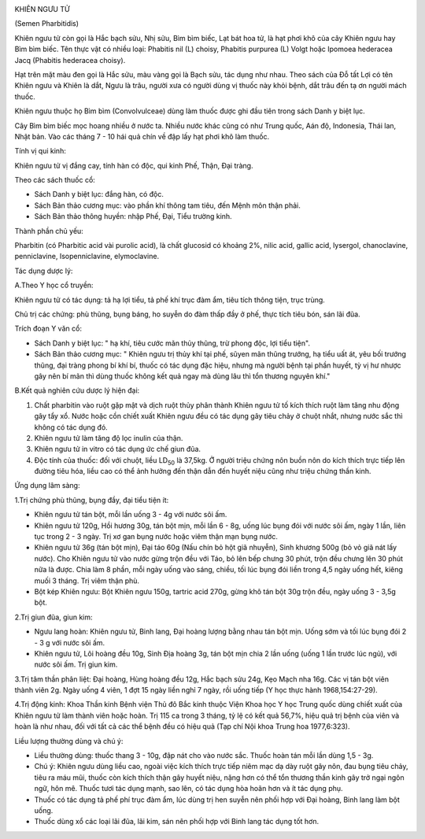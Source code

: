 |image0|

KHIÊN NGƯU TỬ

(Semen Pharbitidis)

Khiên ngưu tử còn gọi là Hắc bạch sửu, Nhị sửu, Bìm bìm biếc, Lạt bát
hoa tử, là hạt phơi khô của cây Khiên ngưu hay Bìm bìm biếc. Tên thực
vật có nhiều loại: Phabitis nil (L) choisy, Phabitis purpurea (L) Volgt
hoặc Ipomoea hederacea Jacq (Phabitis hederacea choisy).

Hạt trên mặt màu đen gọi là Hắc sửu, màu vàng gọi là Bạch sửu, tác dụng
như nhau. Theo sách của Đỗ tất Lợi có tên Khiên ngưu và Khiên là dắt,
Ngưu là trâu, người xưa có người dùng vị thuốc này khỏi bệnh, dắt trâu
đến tạ ơn người mách thuốc.

Khiên ngưu thuộc họ Bìm bìm (Convolvulceae) dùng làm thuốc được ghi đầu
tiên trong sách Danh y biệt lục.

Cây Bìm bìm biếc mọc hoang nhiều ở nước ta. Nhiều nước khác cũng có như
Trung quốc, Aán độ, Indonesia, Thái lan, Nhật bản. Vào các tháng 7 - 10
hái quả chín về đập lấy hạt phơi khô làm thuốc.

Tính vị qui kinh:

Khiên ngưu tử vị đắng cay, tính hàn có độc, qui kinh Phế, Thận, Đại
tràng.

Theo các sách thuốc cổ:

-  Sách Danh y biệt lục: đắng hàn, có độc.
-  Sách Bản thảo cương mục: vào phần khí thông tam tiêu, đến Mệnh môn
   thận phải.
-  Sách Bản thảo thông huyền: nhập Phế, Đại, Tiểu trường kinh.

Thành phần chủ yếu:

Pharbitin (có Pharbitic acid vài purolic acid), là chất glucosid có
khoảng 2%, nilic acid, gallic acid, lysergol, chanoclavine,
penniclavine, Isopenniclavine, elymoclavine.

Tác dụng dược lý:

A.Theo Y học cổ truyền:

Khiên ngưu tử có tác dụng: tả hạ lợi tiểu, tả phế khí trục đàm ẩm, tiêu
tích thông tiện, trục trùng.

Chủ trị các chứng: phù thũng, bụng báng, ho suyễn do đàm thấp đầy ở phế,
thực tích tiêu bón, sán lãi đũa.

Trích đoạn Y văn cổ:

-  Sách Danh y biệt lục: " hạ khí, tiêu cước mãn thủy thũng, trừ phong
   độc, lợi tiểu tiện".
-  Sách Bản thảo cương mục: " Khiên ngưu trị thủy khí tại phế, sũyen mãn
   thũng trướng, hạ tiểu uất át, yêu bối trướng thũng, đại tràng phong
   bí khí bí, thuốc có tác dụng đặc hiệu, nhưng mà người bệnh tại phần
   huyết, tỳ vị hư nhược gây nên bí mãn thì dùng thuốc không kết quả
   ngay mà dùng lâu thì tổn thương nguyên khí."

B.Kết quả nghiên cứu dược lý hiện đại:

#. Chất pharbitin vào ruột gặp mật và dịch ruột thủy phân thành Khiên
   ngưu tử tố kích thích ruột làm tăng nhu động gây tẩy xổ. Nước hoặc
   cồn chiết xuất Khiên ngưu đều có tác dụng gây tiêu chảy ở chuột nhắt,
   nhưng nước sắc thì không có tác dụng đó.
#. Khiên ngưu tử làm tăng độ lọc inulin của thận.
#. Khiên ngưu tử in vitro có tác dụng ức chế giun đũa.
#. Độc tính của thuốc: đối với chuột, liều LD\ :sub:`50` là 37,5kg. Ở
   người triệu chứng nôn buồn nôn do kích thích trực tiếp lên đường tiêu
   hóa, liều cao có thể ảnh hưởng đến thận dẫn đến huyết niệu cũng như
   triệu chứng thần kinh.

Ứng dụng lâm sàng:

1.Trị chứng phù thũng, bụng đầy, đại tiểu tiện ít:

-  Khiên ngưu tử tán bột, mỗi lần uống 3 - 4g với nước sôi ấm.
-  Khiên ngưu tử 120g, Hồi hương 30g, tán bột mịn, mỗi lần 6 - 8g, uống
   lúc bụng đói với nước sôi ấm, ngày 1 lần, liên tục trong 2 - 3 ngày.
   Trị xơ gan bụng nước hoặc viêm thận mạn bụng nước.
-  Khiên ngưu tử 36g (tán bột mịn), Đại táo 60g (Nấu chín bỏ hột giã
   nhuyễn), Sinh khương 500g (bỏ vỏ giã nát lấy nước). Cho Khiên ngưu
   tử vào nước gừng trộn đều với Táo, bỏ lên bếp chưng 30 phút, trộn đều
   chưng lên 30 phút nữa là được. Chia làm 8 phần, mỗi ngày uống vào
   sáng, chiều, tối lúc bụng đói liền trong 4,5 ngày uống hết, kiêng
   muối 3 tháng. Trị viêm thận phù.
-  Bột kép Khiên ngưu: Bột Khiên ngưu 150g, tartric acid 270g, gừng khô
   tán bột 30g trộn đều, ngày uống 3 - 3,5g bột.

2.Trị giun đũa, giun kim:

-  Ngưu lang hoàn: Khiên ngưu tử, Binh lang, Đại hoàng lượng bằng nhau
   tán bột mịn. Uống sớm và tối lúc bụng đói 2 - 3 g với nước sôi ấm.
-  Khiên ngưu tử, Lôi hoàng đều 10g, Sinh Địa hoàng 3g, tán bột mịn chia
   2 lần uống (uống 1 lần trước lúc ngủ), với nước sôi ấm. Trị giun
   kim.

3.Trị tâm thần phân liệt: Đại hoàng, Hùng hoàng đều 12g, Hắc bạch sửu
24g, Kẹo Mạch nha 16g. Các vị tán bột viên thành viên 2g. Ngày uống 4
viên, 1 đợt 15 ngày liền nghỉ 7 ngày, rồi uống tiếp (Y học thực hành
1968,154:27-29).

4.Trị động kinh: Khoa Thần kinh Bệnh viện Thủ đô Bắc kinh thuộc Viện
Khoa học Y học Trung quốc dùng chiết xuất của Khiên ngưu tử làm thành
viên hoặc hoàn. Trị 115 ca trong 3 tháng, tỷ lệ có kết quả 56,7%, hiệu
quả trị bệnh của viên và hoàn là như nhau, đối với tất cả các thể bệnh
đều có hiệu quả (Tạp chí Nội khoa Trung hoa 1977,6:323).

Liều lượng thường dùng và chú ý:

-  Liều thường dùng: thuốc thang 3 - 10g, đập nát cho vào nước sắc.
   Thuốc hoàn tán mỗi lần dùng 1,5 - 3g.
-  Chú ý: Khiên ngưu dùng liều cao, ngoài việc kích thích trực tiếp niêm
   mạc dạ dày ruột gây nôn, đau bụng tiêu chảy, tiêu ra máu mũi, thuốc
   còn kích thích thận gây huyết niệu, nặng hơn có thể tổn thương thần
   kinh gây trở ngại ngôn ngữ, hôn mê. Thuốc tươi tác dụng mạnh, sao
   lên, có tác dụng hòa hoãn hơn và ít tác dụng phụ.
-  Thuốc có tác dụng tả phế phí trục đàm ẩm, lúc dùng trị hen suyễn nên
   phối hợp với Đại hoàng, Binh lang làm bột uống.
-  Thuốc dùng xổ các loại lãi đũa, lãi kim, sán nên phối hợp với Binh
   lang tác dụng tốt hơn.

.. |image0| image:: KHIENNGUUTU.JPG
   :width: 50px
   :height: 50px
   :target: KHIENNGUUTU_.HTM
